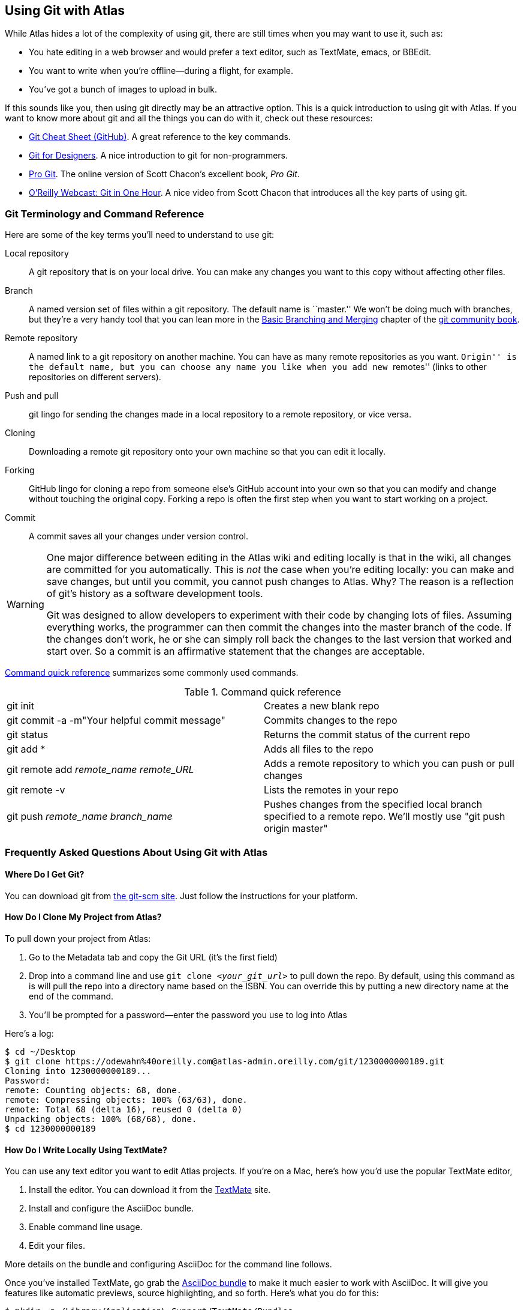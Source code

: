 [[using_git_with_atlas]]
== Using Git with Atlas

While Atlas hides a lot of the complexity of using git, there are still times
when you may want to use it, such as:

* You hate editing in a web browser and would prefer a text editor, such as
  TextMate, emacs, or BBEdit.
* You want to write when you're offline--during a flight, for example.
* You've got a bunch of images to upload in bulk.

If this sounds like you, then using git directly may be an attractive option.
This is a quick introduction to using git with Atlas. If you want to know more
about git and all the things you can do with it, check out these resources:

* http://help.github.com/git-cheat-sheets/[Git Cheat Sheet (GitHub)]. A great
  reference to the key commands.
* http://hoth.entp.com/output/git_for_designers.html[Git for Designers]. A
  nice introduction to git for non-programmers.
* http://progit.org/book/[Pro Git]. The online version of Scott Chacon's
  excellent book, _Pro Git_.
* http://www.youtube.com/watch?v=OFkgSjRnay4[O'Reilly Webcast: Git in One
  Hour]. A nice video from Scott Chacon that introduces all the key parts of
  using git.

=== Git Terminology and Command Reference

Here are some of the key terms you'll need to understand to use git:

Local repository::
   A git repository that is on your local drive. You can make any changes you want to this copy without affecting other files.
Branch::
   A named version set of files within a git repository. The default name is ``master.'' We won't be doing much with branches, but they're a very handy tool that you can lean more in the http://book.git-scm.com/3_basic_branching_and_merging.html[Basic Branching and Merging] chapter of the http://book.git-scm.com/[git community book].
Remote repository::
   A named link to a git repository on another machine. You can have as many
remote repositories as you want. ``Origin'' is the default name, but you can
choose any name you like when you add new ``remotes'' (links to other
repositories on different servers). 
Push and pull::
   git lingo for sending the changes made in a local repository to a remote repository, or vice versa.
Cloning::
   Downloading a remote git repository onto your own machine so that you can edit it locally.
Forking::
   GitHub lingo for cloning a repo from someone else's GitHub account into your own so that you can modify and change without touching the original copy. Forking a repo is often the first step when you want to start working on a project.
Commit::
   A commit saves all your changes under version control.   

[WARNING]
====
One major difference between editing in the Atlas wiki and editing
locally is that in the wiki, all changes are committed for you
automatically. This is _not_ the case when you're editing locally: you
can make and save changes, but until you commit, you cannot push changes
to Atlas. Why? The reason is a reflection of git's history as a
software development tools.

Git was designed to allow developers to experiment with their code by changing lots of files. Assuming everything works, the programmer can then commit the changes into the master branch of the code. If the changes don't work, he or she can simply roll back the changes to the last version that worked and start over. So a commit is an affirmative statement that the changes are acceptable.
====

<<command_reference>> summarizes some commonly used commands.
 
[[command_reference]]
.Command quick reference
|===================================================
| git init | Creates a new blank repo 
| git commit -a -m"Your helpful commit message" | Commits changes to the repo 
| git status | Returns the commit status of the current repo
| git add * | Adds all files to the repo
| git remote add _remote_name_ _remote_URL_ | Adds a remote repository to which you can push or pull changes
| git remote -v | Lists the remotes in your repo
| git push _remote_name_ _branch_name_ | Pushes changes from the specified local branch specified to a remote repo.  We'll mostly use "git push origin master"
|===================================================

=== Frequently Asked Questions About Using Git with Atlas

==== Where Do I Get Git?

You can download git from http://git-scm.com/[the git-scm site]. Just follow the instructions for your platform.

==== How Do I Clone My Project from Atlas?

To pull down your project from Atlas:

. Go to the Metadata tab and copy the Git URL (it's the first field)
. Drop into a command line and use `git clone _<your_git_url>_` to pull down the repo. By default, using this command as is will pull the repo into a directory name based on the ISBN. You can override this by putting a new directory name at the end of the command.
. You'll be prompted for a password--enter the password you use to log into Atlas

Here's a log:

[source,console]
----
$ cd ~/Desktop
$ git clone https://odewahn%40oreilly.com@atlas-admin.oreilly.com/git/1230000000189.git
Cloning into 1230000000189...
Password: 
remote: Counting objects: 68, done.
remote: Compressing objects: 100% (63/63), done.
remote: Total 68 (delta 16), reused 0 (delta 0)
Unpacking objects: 100% (68/68), done.
$ cd 1230000000189
----

==== How Do I Write Locally Using TextMate?

You can use any text editor you want to edit Atlas projects. If you're on a Mac, here's how you'd use the popular TextMate editor, 

. Install the editor. You can download it from the http://macromates.com/[TextMate] site.
. Install and configure the AsciiDoc bundle.
. Enable command line usage.
. Edit your files.

More details on the bundle and configuring AsciiDoc for the command line follows.

Once you've installed TextMate, go grab the https://github.com/zuckschwerdt/asciidoc.tmbundle[AsciiDoc bundle] to make it much easier to work with AsciiDoc. It will give you features like automatic previews, source highlighting, and so forth. Here's what you do for this:

[source,console]
----
$ mkdir -p /Library/Application\ Support/TextMate/Bundles   
$ cd ~/"Library/Application Support/TextMate/Bundles/"
$ git clone git://github.com/zuckschwerdt/asciidoc.tmbundle.git "AsciiDoc.tmbundle"
$ osascript -e 'tell app "TextMate" to reload bundles'
----

Now the the bundle is installed, your AsciiDoc markup will have all the color-coded goodness you've come to expect in a text editors.

[NOTE]
====
You have to give the files an extension of _.asciidoc_ for the color coding to happen. 
====

Change into the directory where you installed the sample repository and type the following command:

----
$ mate .
----

This command will open the editor and display the _project drawer_, which is a
navigation tree that you can use to move between files. Use the project drawer
to open the file called _sec_environments.asc_, as shown in <<textmate-fig>>.

[[textmate-fig]]
.Using TextMate and the AsciiDoc Bundle
image::images/textmate_editor.png[]

If you've worked in a wiki before, this markup should look pretty familiar.
Also, note how the various AsciiDoc elements are all nicely color coded
because of the AsciiDoc bundle that you installed earlier.

To run TextMate from the command line, you must configure your system so that
it ``knows'' where TextMate is installed. The simplest way to do this is to
use the ``Terminal Usage'' feature right in TextMate's control bar. Just click
``Help -> Terminal Usage...'' and then click ``Create Link.''
<<textmate_cmd_line>> shows how this works.

[[textmate_cmd_line]]
.Setting Up TextMate for the Command Line
image::images/textmate_cmd_line.png[]

==== I've Edited My Files. Now What?

Once you've made your edits, you use two commands to add any new files and commit your changes:

* Add any new files so that git can start tracking them. Use `git add _<filename>_` to add an individual file. Use `git add .` to add all files in the current directory and all subdirectories.
*  Commit the changes using `git commit -a -m'_commit message_'`. Try to use the commit message to leave yourself a note about what you were doing. For example, if you were just adding a big section on the _foo_ method, you'd use a message like ``Added section covering foo.''
*  Push the changes back up to Atlas using `git push origin master`.

Here's an example:

[source,console]
----
$ git add .
$ git commit -a -m"Made some changes while on the plane"
$ git push origin master
----

==== I Am Trying to Push Some Changes to Atlas, but It Keeps Reporting That Everything Is Up to Date. What's Up?

You probably forgot to either add any new files, or you forgot to commit your changes. (Or both!) You can check if you have any changes using `git status`, like this:

[source,console]
----
$ git status
# On branch master
# Changes not staged for commit:
#   (use "git add <file>..." to update what will be committed)
#   (use "git checkout -- <file>..." to discard changes in working directory)
#
#	modified:   git_quick_start.asciidoc
#
no changes added to commit (use "git add" and/or "git commit -a")
----

When you commit the changes, you'll get something like this:

[source,console]
----
$ git commit -a -m"Minor edits"
[master 955189b] Minor edits
 1 files changed, 47 insertions(+), 6 deletions(-)
new-host:1230000000197 odewahn$ git status
# On branch master
# Your branch is ahead of 'origin/master' by 1 commit.
#
nothing to commit (working directory clean)
new-host:1230000000197 odewahn$ 
----

==== Hey, My Push to Atlas Keeps Getting Rejected. What's Up with That?

If you're getting a message that your changes are rejected, it's most likely
because someone has changed the files on Atlas since you started working
locally. To fix this, you'll need to commit your current changes and then use
`git pull origin master` to pull in the changes from Atlas. Once you've synced
the changes, you'll be able to push your work back up.

Here's the rejection notice:

[source,console]
----
$ git push origin master
Password: 
To https://odewahn%40oreilly.com@atlas-admin.oreilly.com/git/1230000000197.git
 ! [rejected]        master -> master (non-fast-forward)
error: failed to push some refs to 'https://odewahn%40oreilly.com@atlas-admin.oreilly.com/git/1230000000197.git'
To prevent you from losing history, non-fast-forward updates were rejected
Merge the remote changes (e.g. 'git pull') before pushing again. See the
'Note about fast-forwards' section of 'git push --help' for details.
----

To fix this, you need to pull in the new changes, like so:

[source,console]
----
$ git pull origin master
Password: 
remote: Counting objects: 5, done.
remote: Compressing objects: 100% (3/3), done.
remote: Total 3 (delta 2), reused 0 (delta 0)
Unpacking objects: 100% (3/3), done.
From https://atlas-admin.oreilly.com/git/1230000000197
 * branch            master     -> FETCH_HEAD
Updating e26e9b6..fd7c13d
Fast-forward
 book.asciidoc |    2 --
 1 files changed, 0 insertions(+), 2 deletions(-)
----

==== How Do I Get a diff Between the Files I Have Locally and the Files That Are on Atlas (Regardless of the Number of Commits)?

Rather than using `git pull`, use `git fetch`, like this:

[source,console]
----
$ git fetch origin
Password: 
remote: Counting objects: 5, done.
remote: Compressing objects: 100% (3/3), done.
remote: Total 3 (delta 2), reused 0 (delta 0)
Unpacking objects: 100% (3/3), done.
From https://atlas-admin.oreilly.com/git/1230000000065
   92d4f99..e9fbbe2  master     -> origin/master
----

This fetches the changes into a local branch, but does not merge them in
automatically, which is what `pull` does. (In fact, as Mark Longair argues in
link:http://longair.net/blog/2009/04/16/git-fetch-and-merge/[git: fetch and
merge, don't pull], this workflow is much better than just blindly pulling in
remote changes without review.)

Once you've fetched, you can use this command to see the files that have
changed between your local copy and the remote copy:

[source,console]
----
$ git diff --name-only master..origin/master
----

This command will just give you the list of files. (If you want to see the
actual differences, just leave off the "--name-only" flag). Once you're
satisfied that nothing nefarious is in there, you can then merge in the changes
you just fetched using the command `git merge origin/master`, like this:

[source,console]
----
$ git merge origin/master
Updating 92d4f99..e9fbbe2
Fast-forward
 ch01.asciidoc |    2 +-
 1 files changed, 1 insertions(+), 1 deletions(-)
----
